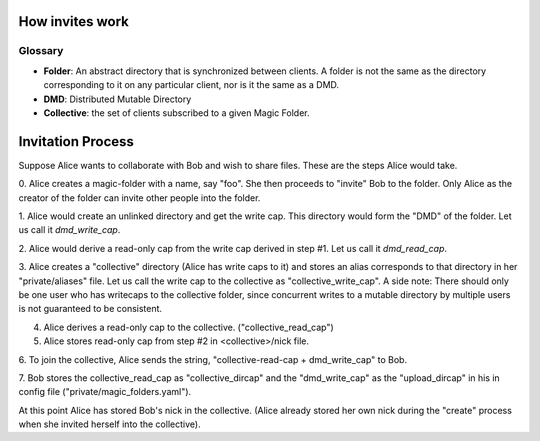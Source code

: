 .. -*- coding: utf-8 -*-

.. _invites:

How invites work
================

Glossary
--------

* **Folder**: An abstract directory that is synchronized between
  clients.  A folder is not the same as the directory corresponding to
  it on any particular client, nor is it the same as a DMD.

* **DMD**: Distributed Mutable Directory

* **Collective**: the set of clients subscribed to a given Magic
  Folder.

Invitation Process
==================

Suppose Alice wants to collaborate with Bob and wish to share files.
These are the steps Alice would take.

0. Alice creates a magic-folder with a name, say "foo". She then proceeds
to "invite" Bob to the folder. Only Alice as the creator of the folder
can invite other people into the folder.

1. Alice would create an unlinked directory and get the write cap. This
directory would form the "DMD" of the folder. Let us call it `dmd_write_cap`.

2. Alice would derive a read-only cap from the write cap derived in
step #1. Let us call it `dmd_read_cap`.

3. Alice creates a "collective" directory (Alice has write caps to it)
and stores an alias corresponds to that directory in her
"private/aliases" file. Let us call the write cap to the collective
as "collective_write_cap". A side note: There should only be one user
who has writecaps to the collective folder, since concurrent writes
to a mutable directory by multiple users is not guaranteed to be
consistent.

4. Alice derives a read-only cap to the collective. ("collective_read_cap")

5. Alice stores read-only cap from step #2 in <collective>/nick file.

6. To join the collective, Alice sends the string, "collective-read-cap +
dmd_write_cap" to Bob.

7. Bob stores the collective_read_cap as "collective_dircap" and the
"dmd_write_cap" as the "upload_dircap" in his in config file
("private/magic_folders.yaml").

At this point Alice has stored Bob's nick in the collective. (Alice
already stored her own nick during the "create" process when she invited
herself into the collective).
